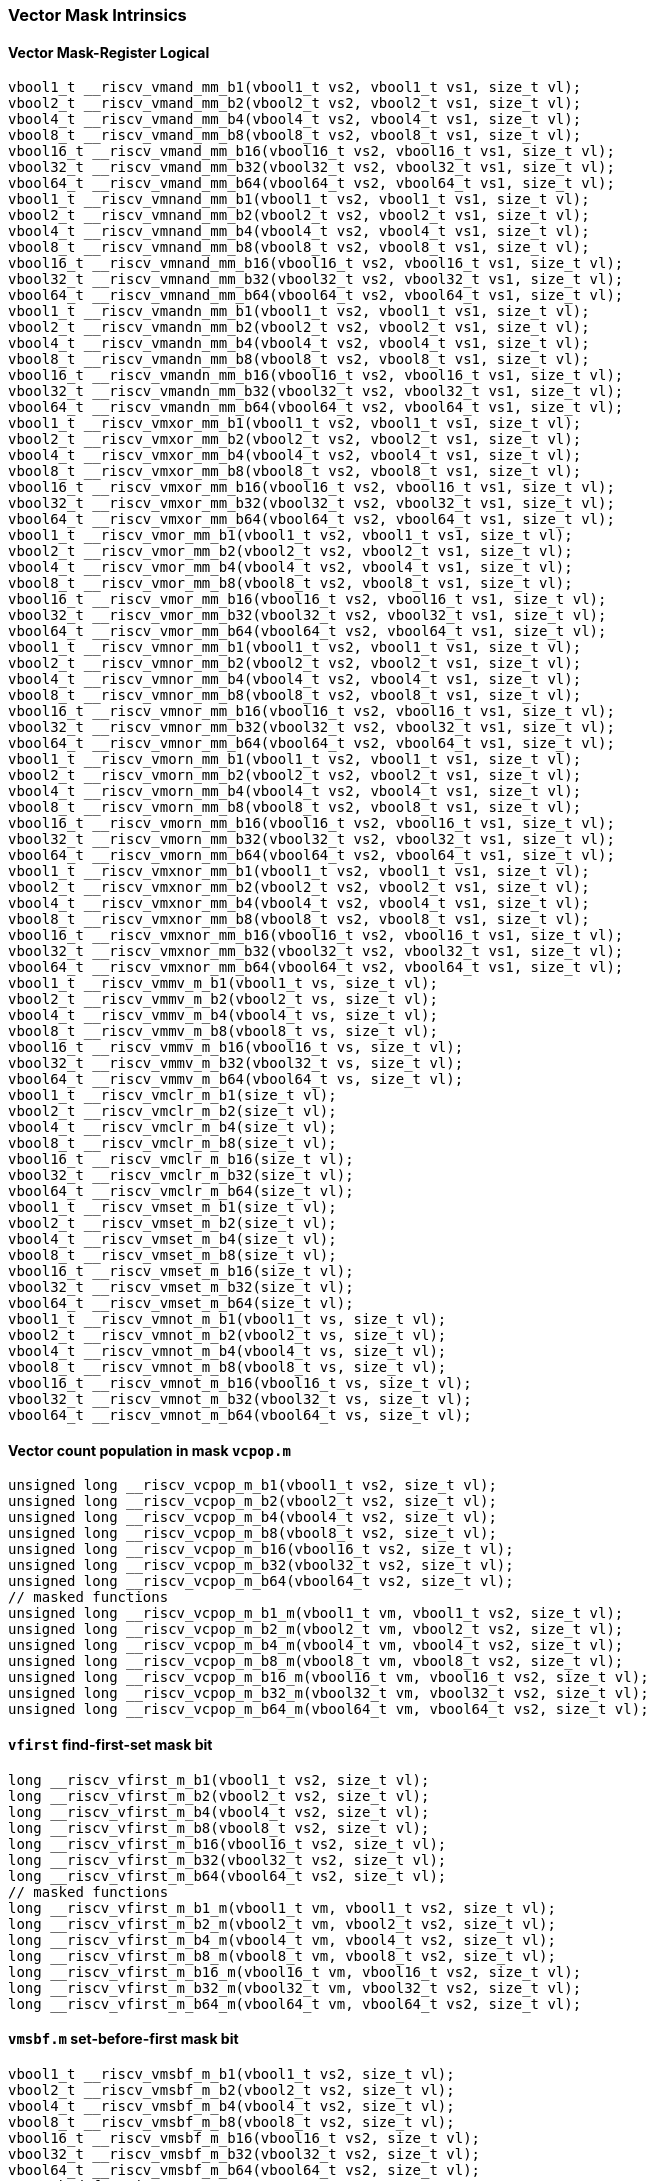 
=== Vector Mask Intrinsics

[[vector-mask-register-logical]]
==== Vector Mask-Register Logical

[,c]
----
vbool1_t __riscv_vmand_mm_b1(vbool1_t vs2, vbool1_t vs1, size_t vl);
vbool2_t __riscv_vmand_mm_b2(vbool2_t vs2, vbool2_t vs1, size_t vl);
vbool4_t __riscv_vmand_mm_b4(vbool4_t vs2, vbool4_t vs1, size_t vl);
vbool8_t __riscv_vmand_mm_b8(vbool8_t vs2, vbool8_t vs1, size_t vl);
vbool16_t __riscv_vmand_mm_b16(vbool16_t vs2, vbool16_t vs1, size_t vl);
vbool32_t __riscv_vmand_mm_b32(vbool32_t vs2, vbool32_t vs1, size_t vl);
vbool64_t __riscv_vmand_mm_b64(vbool64_t vs2, vbool64_t vs1, size_t vl);
vbool1_t __riscv_vmnand_mm_b1(vbool1_t vs2, vbool1_t vs1, size_t vl);
vbool2_t __riscv_vmnand_mm_b2(vbool2_t vs2, vbool2_t vs1, size_t vl);
vbool4_t __riscv_vmnand_mm_b4(vbool4_t vs2, vbool4_t vs1, size_t vl);
vbool8_t __riscv_vmnand_mm_b8(vbool8_t vs2, vbool8_t vs1, size_t vl);
vbool16_t __riscv_vmnand_mm_b16(vbool16_t vs2, vbool16_t vs1, size_t vl);
vbool32_t __riscv_vmnand_mm_b32(vbool32_t vs2, vbool32_t vs1, size_t vl);
vbool64_t __riscv_vmnand_mm_b64(vbool64_t vs2, vbool64_t vs1, size_t vl);
vbool1_t __riscv_vmandn_mm_b1(vbool1_t vs2, vbool1_t vs1, size_t vl);
vbool2_t __riscv_vmandn_mm_b2(vbool2_t vs2, vbool2_t vs1, size_t vl);
vbool4_t __riscv_vmandn_mm_b4(vbool4_t vs2, vbool4_t vs1, size_t vl);
vbool8_t __riscv_vmandn_mm_b8(vbool8_t vs2, vbool8_t vs1, size_t vl);
vbool16_t __riscv_vmandn_mm_b16(vbool16_t vs2, vbool16_t vs1, size_t vl);
vbool32_t __riscv_vmandn_mm_b32(vbool32_t vs2, vbool32_t vs1, size_t vl);
vbool64_t __riscv_vmandn_mm_b64(vbool64_t vs2, vbool64_t vs1, size_t vl);
vbool1_t __riscv_vmxor_mm_b1(vbool1_t vs2, vbool1_t vs1, size_t vl);
vbool2_t __riscv_vmxor_mm_b2(vbool2_t vs2, vbool2_t vs1, size_t vl);
vbool4_t __riscv_vmxor_mm_b4(vbool4_t vs2, vbool4_t vs1, size_t vl);
vbool8_t __riscv_vmxor_mm_b8(vbool8_t vs2, vbool8_t vs1, size_t vl);
vbool16_t __riscv_vmxor_mm_b16(vbool16_t vs2, vbool16_t vs1, size_t vl);
vbool32_t __riscv_vmxor_mm_b32(vbool32_t vs2, vbool32_t vs1, size_t vl);
vbool64_t __riscv_vmxor_mm_b64(vbool64_t vs2, vbool64_t vs1, size_t vl);
vbool1_t __riscv_vmor_mm_b1(vbool1_t vs2, vbool1_t vs1, size_t vl);
vbool2_t __riscv_vmor_mm_b2(vbool2_t vs2, vbool2_t vs1, size_t vl);
vbool4_t __riscv_vmor_mm_b4(vbool4_t vs2, vbool4_t vs1, size_t vl);
vbool8_t __riscv_vmor_mm_b8(vbool8_t vs2, vbool8_t vs1, size_t vl);
vbool16_t __riscv_vmor_mm_b16(vbool16_t vs2, vbool16_t vs1, size_t vl);
vbool32_t __riscv_vmor_mm_b32(vbool32_t vs2, vbool32_t vs1, size_t vl);
vbool64_t __riscv_vmor_mm_b64(vbool64_t vs2, vbool64_t vs1, size_t vl);
vbool1_t __riscv_vmnor_mm_b1(vbool1_t vs2, vbool1_t vs1, size_t vl);
vbool2_t __riscv_vmnor_mm_b2(vbool2_t vs2, vbool2_t vs1, size_t vl);
vbool4_t __riscv_vmnor_mm_b4(vbool4_t vs2, vbool4_t vs1, size_t vl);
vbool8_t __riscv_vmnor_mm_b8(vbool8_t vs2, vbool8_t vs1, size_t vl);
vbool16_t __riscv_vmnor_mm_b16(vbool16_t vs2, vbool16_t vs1, size_t vl);
vbool32_t __riscv_vmnor_mm_b32(vbool32_t vs2, vbool32_t vs1, size_t vl);
vbool64_t __riscv_vmnor_mm_b64(vbool64_t vs2, vbool64_t vs1, size_t vl);
vbool1_t __riscv_vmorn_mm_b1(vbool1_t vs2, vbool1_t vs1, size_t vl);
vbool2_t __riscv_vmorn_mm_b2(vbool2_t vs2, vbool2_t vs1, size_t vl);
vbool4_t __riscv_vmorn_mm_b4(vbool4_t vs2, vbool4_t vs1, size_t vl);
vbool8_t __riscv_vmorn_mm_b8(vbool8_t vs2, vbool8_t vs1, size_t vl);
vbool16_t __riscv_vmorn_mm_b16(vbool16_t vs2, vbool16_t vs1, size_t vl);
vbool32_t __riscv_vmorn_mm_b32(vbool32_t vs2, vbool32_t vs1, size_t vl);
vbool64_t __riscv_vmorn_mm_b64(vbool64_t vs2, vbool64_t vs1, size_t vl);
vbool1_t __riscv_vmxnor_mm_b1(vbool1_t vs2, vbool1_t vs1, size_t vl);
vbool2_t __riscv_vmxnor_mm_b2(vbool2_t vs2, vbool2_t vs1, size_t vl);
vbool4_t __riscv_vmxnor_mm_b4(vbool4_t vs2, vbool4_t vs1, size_t vl);
vbool8_t __riscv_vmxnor_mm_b8(vbool8_t vs2, vbool8_t vs1, size_t vl);
vbool16_t __riscv_vmxnor_mm_b16(vbool16_t vs2, vbool16_t vs1, size_t vl);
vbool32_t __riscv_vmxnor_mm_b32(vbool32_t vs2, vbool32_t vs1, size_t vl);
vbool64_t __riscv_vmxnor_mm_b64(vbool64_t vs2, vbool64_t vs1, size_t vl);
vbool1_t __riscv_vmmv_m_b1(vbool1_t vs, size_t vl);
vbool2_t __riscv_vmmv_m_b2(vbool2_t vs, size_t vl);
vbool4_t __riscv_vmmv_m_b4(vbool4_t vs, size_t vl);
vbool8_t __riscv_vmmv_m_b8(vbool8_t vs, size_t vl);
vbool16_t __riscv_vmmv_m_b16(vbool16_t vs, size_t vl);
vbool32_t __riscv_vmmv_m_b32(vbool32_t vs, size_t vl);
vbool64_t __riscv_vmmv_m_b64(vbool64_t vs, size_t vl);
vbool1_t __riscv_vmclr_m_b1(size_t vl);
vbool2_t __riscv_vmclr_m_b2(size_t vl);
vbool4_t __riscv_vmclr_m_b4(size_t vl);
vbool8_t __riscv_vmclr_m_b8(size_t vl);
vbool16_t __riscv_vmclr_m_b16(size_t vl);
vbool32_t __riscv_vmclr_m_b32(size_t vl);
vbool64_t __riscv_vmclr_m_b64(size_t vl);
vbool1_t __riscv_vmset_m_b1(size_t vl);
vbool2_t __riscv_vmset_m_b2(size_t vl);
vbool4_t __riscv_vmset_m_b4(size_t vl);
vbool8_t __riscv_vmset_m_b8(size_t vl);
vbool16_t __riscv_vmset_m_b16(size_t vl);
vbool32_t __riscv_vmset_m_b32(size_t vl);
vbool64_t __riscv_vmset_m_b64(size_t vl);
vbool1_t __riscv_vmnot_m_b1(vbool1_t vs, size_t vl);
vbool2_t __riscv_vmnot_m_b2(vbool2_t vs, size_t vl);
vbool4_t __riscv_vmnot_m_b4(vbool4_t vs, size_t vl);
vbool8_t __riscv_vmnot_m_b8(vbool8_t vs, size_t vl);
vbool16_t __riscv_vmnot_m_b16(vbool16_t vs, size_t vl);
vbool32_t __riscv_vmnot_m_b32(vbool32_t vs, size_t vl);
vbool64_t __riscv_vmnot_m_b64(vbool64_t vs, size_t vl);
----

[[vector-count-population-in-mask-vcpopm]]
==== Vector count population in mask `vcpop.m`

[,c]
----
unsigned long __riscv_vcpop_m_b1(vbool1_t vs2, size_t vl);
unsigned long __riscv_vcpop_m_b2(vbool2_t vs2, size_t vl);
unsigned long __riscv_vcpop_m_b4(vbool4_t vs2, size_t vl);
unsigned long __riscv_vcpop_m_b8(vbool8_t vs2, size_t vl);
unsigned long __riscv_vcpop_m_b16(vbool16_t vs2, size_t vl);
unsigned long __riscv_vcpop_m_b32(vbool32_t vs2, size_t vl);
unsigned long __riscv_vcpop_m_b64(vbool64_t vs2, size_t vl);
// masked functions
unsigned long __riscv_vcpop_m_b1_m(vbool1_t vm, vbool1_t vs2, size_t vl);
unsigned long __riscv_vcpop_m_b2_m(vbool2_t vm, vbool2_t vs2, size_t vl);
unsigned long __riscv_vcpop_m_b4_m(vbool4_t vm, vbool4_t vs2, size_t vl);
unsigned long __riscv_vcpop_m_b8_m(vbool8_t vm, vbool8_t vs2, size_t vl);
unsigned long __riscv_vcpop_m_b16_m(vbool16_t vm, vbool16_t vs2, size_t vl);
unsigned long __riscv_vcpop_m_b32_m(vbool32_t vm, vbool32_t vs2, size_t vl);
unsigned long __riscv_vcpop_m_b64_m(vbool64_t vm, vbool64_t vs2, size_t vl);
----

[[vfirst-find-first-set-mask-bit]]
==== `vfirst` find-first-set mask bit

[,c]
----
long __riscv_vfirst_m_b1(vbool1_t vs2, size_t vl);
long __riscv_vfirst_m_b2(vbool2_t vs2, size_t vl);
long __riscv_vfirst_m_b4(vbool4_t vs2, size_t vl);
long __riscv_vfirst_m_b8(vbool8_t vs2, size_t vl);
long __riscv_vfirst_m_b16(vbool16_t vs2, size_t vl);
long __riscv_vfirst_m_b32(vbool32_t vs2, size_t vl);
long __riscv_vfirst_m_b64(vbool64_t vs2, size_t vl);
// masked functions
long __riscv_vfirst_m_b1_m(vbool1_t vm, vbool1_t vs2, size_t vl);
long __riscv_vfirst_m_b2_m(vbool2_t vm, vbool2_t vs2, size_t vl);
long __riscv_vfirst_m_b4_m(vbool4_t vm, vbool4_t vs2, size_t vl);
long __riscv_vfirst_m_b8_m(vbool8_t vm, vbool8_t vs2, size_t vl);
long __riscv_vfirst_m_b16_m(vbool16_t vm, vbool16_t vs2, size_t vl);
long __riscv_vfirst_m_b32_m(vbool32_t vm, vbool32_t vs2, size_t vl);
long __riscv_vfirst_m_b64_m(vbool64_t vm, vbool64_t vs2, size_t vl);
----

[[vmsbfm-set-before-first-mask-bit]]
==== `vmsbf.m` set-before-first mask bit

[,c]
----
vbool1_t __riscv_vmsbf_m_b1(vbool1_t vs2, size_t vl);
vbool2_t __riscv_vmsbf_m_b2(vbool2_t vs2, size_t vl);
vbool4_t __riscv_vmsbf_m_b4(vbool4_t vs2, size_t vl);
vbool8_t __riscv_vmsbf_m_b8(vbool8_t vs2, size_t vl);
vbool16_t __riscv_vmsbf_m_b16(vbool16_t vs2, size_t vl);
vbool32_t __riscv_vmsbf_m_b32(vbool32_t vs2, size_t vl);
vbool64_t __riscv_vmsbf_m_b64(vbool64_t vs2, size_t vl);
// masked functions
vbool1_t __riscv_vmsbf_m_b1_m(vbool1_t vm, vbool1_t vs2, size_t vl);
vbool2_t __riscv_vmsbf_m_b2_m(vbool2_t vm, vbool2_t vs2, size_t vl);
vbool4_t __riscv_vmsbf_m_b4_m(vbool4_t vm, vbool4_t vs2, size_t vl);
vbool8_t __riscv_vmsbf_m_b8_m(vbool8_t vm, vbool8_t vs2, size_t vl);
vbool16_t __riscv_vmsbf_m_b16_m(vbool16_t vm, vbool16_t vs2, size_t vl);
vbool32_t __riscv_vmsbf_m_b32_m(vbool32_t vm, vbool32_t vs2, size_t vl);
vbool64_t __riscv_vmsbf_m_b64_m(vbool64_t vm, vbool64_t vs2, size_t vl);
----

[[vmsifm-set-including-first-mask-bit]]
==== `vmsif.m` set-including-first mask bit

[,c]
----
vbool1_t __riscv_vmsif_m_b1(vbool1_t vs2, size_t vl);
vbool2_t __riscv_vmsif_m_b2(vbool2_t vs2, size_t vl);
vbool4_t __riscv_vmsif_m_b4(vbool4_t vs2, size_t vl);
vbool8_t __riscv_vmsif_m_b8(vbool8_t vs2, size_t vl);
vbool16_t __riscv_vmsif_m_b16(vbool16_t vs2, size_t vl);
vbool32_t __riscv_vmsif_m_b32(vbool32_t vs2, size_t vl);
vbool64_t __riscv_vmsif_m_b64(vbool64_t vs2, size_t vl);
// masked functions
vbool1_t __riscv_vmsif_m_b1_m(vbool1_t vm, vbool1_t vs2, size_t vl);
vbool2_t __riscv_vmsif_m_b2_m(vbool2_t vm, vbool2_t vs2, size_t vl);
vbool4_t __riscv_vmsif_m_b4_m(vbool4_t vm, vbool4_t vs2, size_t vl);
vbool8_t __riscv_vmsif_m_b8_m(vbool8_t vm, vbool8_t vs2, size_t vl);
vbool16_t __riscv_vmsif_m_b16_m(vbool16_t vm, vbool16_t vs2, size_t vl);
vbool32_t __riscv_vmsif_m_b32_m(vbool32_t vm, vbool32_t vs2, size_t vl);
vbool64_t __riscv_vmsif_m_b64_m(vbool64_t vm, vbool64_t vs2, size_t vl);
----

[[vmsofm-set-only-first-mask-bit]]
==== `vmsof.m` set-only-first mask bit

[,c]
----
vbool1_t __riscv_vmsof_m_b1(vbool1_t vs2, size_t vl);
vbool2_t __riscv_vmsof_m_b2(vbool2_t vs2, size_t vl);
vbool4_t __riscv_vmsof_m_b4(vbool4_t vs2, size_t vl);
vbool8_t __riscv_vmsof_m_b8(vbool8_t vs2, size_t vl);
vbool16_t __riscv_vmsof_m_b16(vbool16_t vs2, size_t vl);
vbool32_t __riscv_vmsof_m_b32(vbool32_t vs2, size_t vl);
vbool64_t __riscv_vmsof_m_b64(vbool64_t vs2, size_t vl);
// masked functions
vbool1_t __riscv_vmsof_m_b1_m(vbool1_t vm, vbool1_t vs2, size_t vl);
vbool2_t __riscv_vmsof_m_b2_m(vbool2_t vm, vbool2_t vs2, size_t vl);
vbool4_t __riscv_vmsof_m_b4_m(vbool4_t vm, vbool4_t vs2, size_t vl);
vbool8_t __riscv_vmsof_m_b8_m(vbool8_t vm, vbool8_t vs2, size_t vl);
vbool16_t __riscv_vmsof_m_b16_m(vbool16_t vm, vbool16_t vs2, size_t vl);
vbool32_t __riscv_vmsof_m_b32_m(vbool32_t vm, vbool32_t vs2, size_t vl);
vbool64_t __riscv_vmsof_m_b64_m(vbool64_t vm, vbool64_t vs2, size_t vl);
----

[[vector-iota]]
==== Vector Iota Intrinsics

[,c]
----
vuint8mf8_t __riscv_viota_m_u8mf8(vbool64_t vs2, size_t vl);
vuint8mf4_t __riscv_viota_m_u8mf4(vbool32_t vs2, size_t vl);
vuint8mf2_t __riscv_viota_m_u8mf2(vbool16_t vs2, size_t vl);
vuint8m1_t __riscv_viota_m_u8m1(vbool8_t vs2, size_t vl);
vuint8m2_t __riscv_viota_m_u8m2(vbool4_t vs2, size_t vl);
vuint8m4_t __riscv_viota_m_u8m4(vbool2_t vs2, size_t vl);
vuint8m8_t __riscv_viota_m_u8m8(vbool1_t vs2, size_t vl);
vuint16mf4_t __riscv_viota_m_u16mf4(vbool64_t vs2, size_t vl);
vuint16mf2_t __riscv_viota_m_u16mf2(vbool32_t vs2, size_t vl);
vuint16m1_t __riscv_viota_m_u16m1(vbool16_t vs2, size_t vl);
vuint16m2_t __riscv_viota_m_u16m2(vbool8_t vs2, size_t vl);
vuint16m4_t __riscv_viota_m_u16m4(vbool4_t vs2, size_t vl);
vuint16m8_t __riscv_viota_m_u16m8(vbool2_t vs2, size_t vl);
vuint32mf2_t __riscv_viota_m_u32mf2(vbool64_t vs2, size_t vl);
vuint32m1_t __riscv_viota_m_u32m1(vbool32_t vs2, size_t vl);
vuint32m2_t __riscv_viota_m_u32m2(vbool16_t vs2, size_t vl);
vuint32m4_t __riscv_viota_m_u32m4(vbool8_t vs2, size_t vl);
vuint32m8_t __riscv_viota_m_u32m8(vbool4_t vs2, size_t vl);
vuint64m1_t __riscv_viota_m_u64m1(vbool64_t vs2, size_t vl);
vuint64m2_t __riscv_viota_m_u64m2(vbool32_t vs2, size_t vl);
vuint64m4_t __riscv_viota_m_u64m4(vbool16_t vs2, size_t vl);
vuint64m8_t __riscv_viota_m_u64m8(vbool8_t vs2, size_t vl);
// masked functions
vuint8mf8_t __riscv_viota_m_u8mf8_m(vbool64_t vm, vbool64_t vs2, size_t vl);
vuint8mf4_t __riscv_viota_m_u8mf4_m(vbool32_t vm, vbool32_t vs2, size_t vl);
vuint8mf2_t __riscv_viota_m_u8mf2_m(vbool16_t vm, vbool16_t vs2, size_t vl);
vuint8m1_t __riscv_viota_m_u8m1_m(vbool8_t vm, vbool8_t vs2, size_t vl);
vuint8m2_t __riscv_viota_m_u8m2_m(vbool4_t vm, vbool4_t vs2, size_t vl);
vuint8m4_t __riscv_viota_m_u8m4_m(vbool2_t vm, vbool2_t vs2, size_t vl);
vuint8m8_t __riscv_viota_m_u8m8_m(vbool1_t vm, vbool1_t vs2, size_t vl);
vuint16mf4_t __riscv_viota_m_u16mf4_m(vbool64_t vm, vbool64_t vs2, size_t vl);
vuint16mf2_t __riscv_viota_m_u16mf2_m(vbool32_t vm, vbool32_t vs2, size_t vl);
vuint16m1_t __riscv_viota_m_u16m1_m(vbool16_t vm, vbool16_t vs2, size_t vl);
vuint16m2_t __riscv_viota_m_u16m2_m(vbool8_t vm, vbool8_t vs2, size_t vl);
vuint16m4_t __riscv_viota_m_u16m4_m(vbool4_t vm, vbool4_t vs2, size_t vl);
vuint16m8_t __riscv_viota_m_u16m8_m(vbool2_t vm, vbool2_t vs2, size_t vl);
vuint32mf2_t __riscv_viota_m_u32mf2_m(vbool64_t vm, vbool64_t vs2, size_t vl);
vuint32m1_t __riscv_viota_m_u32m1_m(vbool32_t vm, vbool32_t vs2, size_t vl);
vuint32m2_t __riscv_viota_m_u32m2_m(vbool16_t vm, vbool16_t vs2, size_t vl);
vuint32m4_t __riscv_viota_m_u32m4_m(vbool8_t vm, vbool8_t vs2, size_t vl);
vuint32m8_t __riscv_viota_m_u32m8_m(vbool4_t vm, vbool4_t vs2, size_t vl);
vuint64m1_t __riscv_viota_m_u64m1_m(vbool64_t vm, vbool64_t vs2, size_t vl);
vuint64m2_t __riscv_viota_m_u64m2_m(vbool32_t vm, vbool32_t vs2, size_t vl);
vuint64m4_t __riscv_viota_m_u64m4_m(vbool16_t vm, vbool16_t vs2, size_t vl);
vuint64m8_t __riscv_viota_m_u64m8_m(vbool8_t vm, vbool8_t vs2, size_t vl);
----

[[vector-element-index]]
==== Vector Element Index Intrinsics

[,c]
----
vuint8mf8_t __riscv_vid_v_u8mf8(size_t vl);
vuint8mf4_t __riscv_vid_v_u8mf4(size_t vl);
vuint8mf2_t __riscv_vid_v_u8mf2(size_t vl);
vuint8m1_t __riscv_vid_v_u8m1(size_t vl);
vuint8m2_t __riscv_vid_v_u8m2(size_t vl);
vuint8m4_t __riscv_vid_v_u8m4(size_t vl);
vuint8m8_t __riscv_vid_v_u8m8(size_t vl);
vuint16mf4_t __riscv_vid_v_u16mf4(size_t vl);
vuint16mf2_t __riscv_vid_v_u16mf2(size_t vl);
vuint16m1_t __riscv_vid_v_u16m1(size_t vl);
vuint16m2_t __riscv_vid_v_u16m2(size_t vl);
vuint16m4_t __riscv_vid_v_u16m4(size_t vl);
vuint16m8_t __riscv_vid_v_u16m8(size_t vl);
vuint32mf2_t __riscv_vid_v_u32mf2(size_t vl);
vuint32m1_t __riscv_vid_v_u32m1(size_t vl);
vuint32m2_t __riscv_vid_v_u32m2(size_t vl);
vuint32m4_t __riscv_vid_v_u32m4(size_t vl);
vuint32m8_t __riscv_vid_v_u32m8(size_t vl);
vuint64m1_t __riscv_vid_v_u64m1(size_t vl);
vuint64m2_t __riscv_vid_v_u64m2(size_t vl);
vuint64m4_t __riscv_vid_v_u64m4(size_t vl);
vuint64m8_t __riscv_vid_v_u64m8(size_t vl);
// masked functions
vuint8mf8_t __riscv_vid_v_u8mf8_m(vbool64_t vm, size_t vl);
vuint8mf4_t __riscv_vid_v_u8mf4_m(vbool32_t vm, size_t vl);
vuint8mf2_t __riscv_vid_v_u8mf2_m(vbool16_t vm, size_t vl);
vuint8m1_t __riscv_vid_v_u8m1_m(vbool8_t vm, size_t vl);
vuint8m2_t __riscv_vid_v_u8m2_m(vbool4_t vm, size_t vl);
vuint8m4_t __riscv_vid_v_u8m4_m(vbool2_t vm, size_t vl);
vuint8m8_t __riscv_vid_v_u8m8_m(vbool1_t vm, size_t vl);
vuint16mf4_t __riscv_vid_v_u16mf4_m(vbool64_t vm, size_t vl);
vuint16mf2_t __riscv_vid_v_u16mf2_m(vbool32_t vm, size_t vl);
vuint16m1_t __riscv_vid_v_u16m1_m(vbool16_t vm, size_t vl);
vuint16m2_t __riscv_vid_v_u16m2_m(vbool8_t vm, size_t vl);
vuint16m4_t __riscv_vid_v_u16m4_m(vbool4_t vm, size_t vl);
vuint16m8_t __riscv_vid_v_u16m8_m(vbool2_t vm, size_t vl);
vuint32mf2_t __riscv_vid_v_u32mf2_m(vbool64_t vm, size_t vl);
vuint32m1_t __riscv_vid_v_u32m1_m(vbool32_t vm, size_t vl);
vuint32m2_t __riscv_vid_v_u32m2_m(vbool16_t vm, size_t vl);
vuint32m4_t __riscv_vid_v_u32m4_m(vbool8_t vm, size_t vl);
vuint32m8_t __riscv_vid_v_u32m8_m(vbool4_t vm, size_t vl);
vuint64m1_t __riscv_vid_v_u64m1_m(vbool64_t vm, size_t vl);
vuint64m2_t __riscv_vid_v_u64m2_m(vbool32_t vm, size_t vl);
vuint64m4_t __riscv_vid_v_u64m4_m(vbool16_t vm, size_t vl);
vuint64m8_t __riscv_vid_v_u64m8_m(vbool8_t vm, size_t vl);
----
